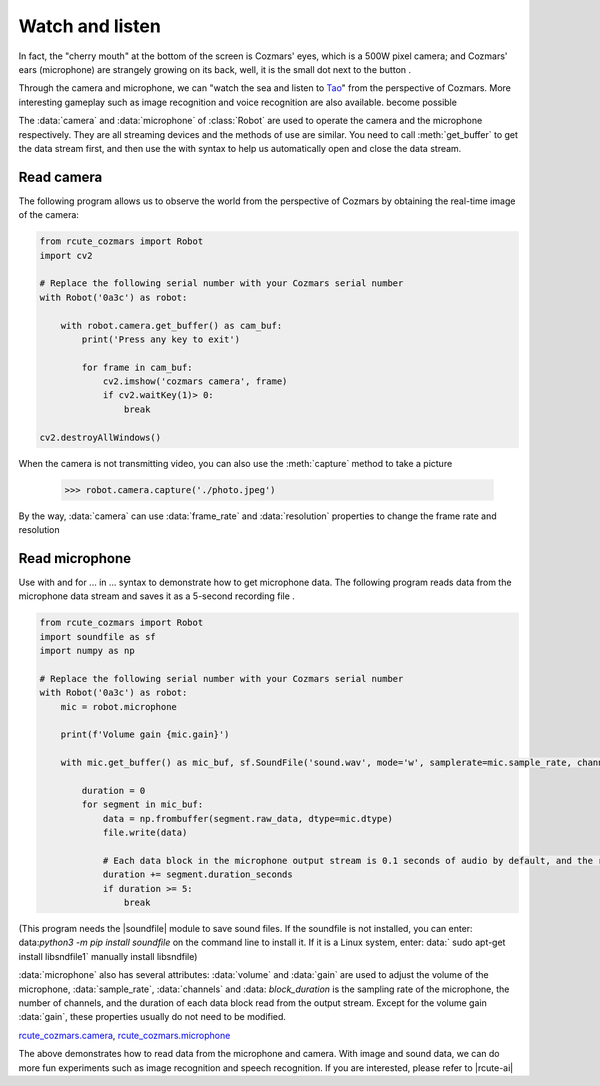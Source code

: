Watch and listen
============

In fact, the "cherry mouth" at the bottom of the screen is Cozmars' eyes, which is a 500W pixel camera; and Cozmars' ears (microphone) are strangely growing on its back, well, it is the small dot next to the button .

Through the camera and microphone, we can "watch the sea and listen to `Tao <https://github.com/yikeke/tao-of-programming>`_" from the perspective of Cozmars. More interesting gameplay such as image recognition and voice recognition are also available. become possible

.. raw:: html

    <style> .red {color:#E74C3C;} </style>

.. role:: red

The :data:`camera` and :data:`microphone` of :class:`Robot` are used to operate the camera and the microphone respectively. They are all streaming devices and the methods of use are similar.
You need to call :meth:`get_buffer` to get the data stream first, and then use the :red:`with` syntax to help us automatically open and close the data stream.

Read camera
---------------

The following program allows us to observe the world from the perspective of Cozmars by obtaining the real-time image of the camera:

.. code:: python

    from rcute_cozmars import Robot
    import cv2

    # Replace the following serial number with your Cozmars serial number
    with Robot('0a3c') as robot:

        with robot.camera.get_buffer() as cam_buf:
            print('Press any key to exit')

            for frame in cam_buf:
                cv2.imshow('cozmars camera', frame)
                if cv2.waitKey(1)> 0:
                    break

    cv2.destroyAllWindows()

When the camera is not transmitting video, you can also use the :meth:`capture` method to take a picture

     >>> robot.camera.capture('./photo.jpeg')

By the way, :data:`camera` can use :data:`frame_rate` and :data:`resolution` properties to change the frame rate and resolution

Read microphone
--------------

Use :red:`with` and :red:`for ... in ...` syntax to demonstrate how to get microphone data. The following program reads data from the microphone data stream and saves it as a 5-second recording file .


.. code:: python

    from rcute_cozmars import Robot
    import soundfile as sf
    import numpy as np

    # Replace the following serial number with your Cozmars serial number
    with Robot('0a3c') as robot:
        mic = robot.microphone

        print(f'Volume gain {mic.gain}')

        with mic.get_buffer() as mic_buf, sf.SoundFile('sound.wav', mode='w', samplerate=mic.sample_rate, channels=mic.channels, subtype='PCM_24') as file:

            duration = 0
            for segment in mic_buf:
                data = np.frombuffer(segment.raw_data, dtype=mic.dtype)
                file.write(data)

                # Each data block in the microphone output stream is 0.1 seconds of audio by default, and the recording ends after 5 seconds
                duration += segment.duration_seconds
                if duration >= 5:
                    break


(This program needs the |soundfile| module to save sound files. If the soundfile is not installed, you can enter: data:`python3 -m pip install soundfile` on the command line to install it. If it is a Linux system, enter: data:` sudo apt-get install libsndfile1` manually install libsndfile)


.. |soundfile| raw:: html

   <a href='https://pysoundfile.readthedocs.io/en/0.10.0/' target='blank'>soundfile</a>


:data:`microphone` also has several attributes: :data:`volume` and :data:`gain` are used to adjust the volume of the microphone, :data:`sample_rate`, :data:`channels` and :data: `block_duration` is the sampling rate of the microphone, the number of channels, and the duration of each data block read from the output stream. Except for the volume gain :data:`gain`, these properties usually do not need to be modified.

.. seealso::

`rcute_cozmars.camera <../api/camera.html>`_, `rcute_cozmars.microphone <../api/microphone.html>`_

The above demonstrates how to read data from the microphone and camera. With image and sound data, we can do more fun experiments such as image recognition and speech recognition. If you are interested, please refer to |rcute-ai|

.. |rcute-ai| raw:: html

   <a href='https://rcute-ai.readthedocs.io' target='blank'>rcute-ai</a>
